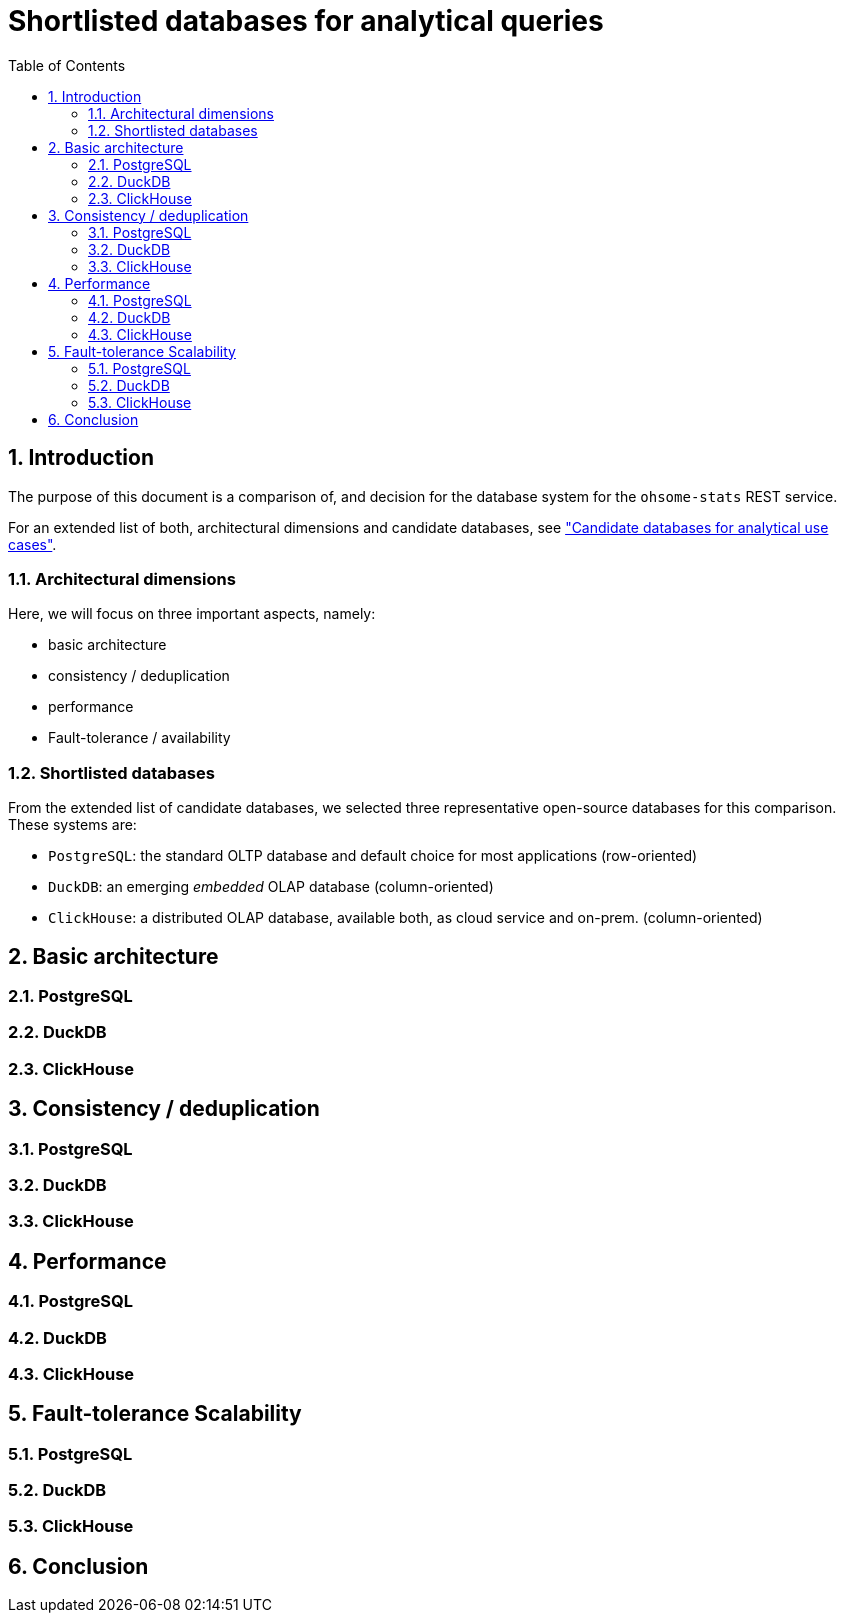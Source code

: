 = Shortlisted databases for analytical queries
:sectnums:
:toc:


== Introduction

The purpose of this document is a comparison of, and decision for
the database system for the `ohsome-stats` REST service.

For an extended list of both, architectural dimensions and candidate databases,
see
xref:analytics-databases.adoc["Candidate databases for analytical use cases"].

=== Architectural dimensions

Here, we will focus on three important aspects, namely:

* basic architecture
* consistency / deduplication
* performance
* Fault-tolerance / availability


=== Shortlisted databases

From the extended list of candidate databases,
we selected three representative open-source databases for this comparison.
These systems are:

* `PostgreSQL`:
  the standard OLTP database and default choice for most applications (row-oriented)

* `DuckDB`:
  an emerging _embedded_ OLAP database (column-oriented)

* `ClickHouse`:
  a distributed OLAP database, available both, as cloud service and on-prem. (column-oriented)


== Basic architecture

=== PostgreSQL
=== DuckDB
=== ClickHouse



== Consistency / deduplication

=== PostgreSQL
=== DuckDB
=== ClickHouse


== Performance

=== PostgreSQL
=== DuckDB
=== ClickHouse

== Fault-tolerance Scalability

=== PostgreSQL
=== DuckDB
=== ClickHouse


== Conclusion

